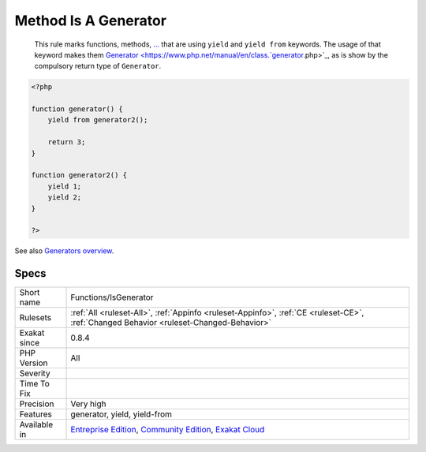 .. _functions-isgenerator:

.. _method-is-a-generator:

Method Is A Generator
+++++++++++++++++++++

  This rule marks functions, methods, `... <https://www.php.net/manual/en/functions.arguments.php#functions.variable-arg-list>`_ that are using ``yield`` and ``yield from`` keywords. The usage of that keyword makes them `Generator <https://www.php.net/manual/en/class.`generator <https://www.php.net/generator>`_.php>`_, as is show by the compulsory return type of ``Generator``.

.. code-block:: php
   
   <?php
   
   function generator() {
       yield from generator2();
       
       return 3;
   }
   
   function generator2() {
       yield 1;
       yield 2;
   }
   
   ?>

See also `Generators overview <https://www.php.net/manual/en/language.generators.overview.php>`_.


Specs
_____

+--------------+-----------------------------------------------------------------------------------------------------------------------------------------------------------------------------------------+
| Short name   | Functions/IsGenerator                                                                                                                                                                   |
+--------------+-----------------------------------------------------------------------------------------------------------------------------------------------------------------------------------------+
| Rulesets     | :ref:`All <ruleset-All>`, :ref:`Appinfo <ruleset-Appinfo>`, :ref:`CE <ruleset-CE>`, :ref:`Changed Behavior <ruleset-Changed-Behavior>`                                                  |
+--------------+-----------------------------------------------------------------------------------------------------------------------------------------------------------------------------------------+
| Exakat since | 0.8.4                                                                                                                                                                                   |
+--------------+-----------------------------------------------------------------------------------------------------------------------------------------------------------------------------------------+
| PHP Version  | All                                                                                                                                                                                     |
+--------------+-----------------------------------------------------------------------------------------------------------------------------------------------------------------------------------------+
| Severity     |                                                                                                                                                                                         |
+--------------+-----------------------------------------------------------------------------------------------------------------------------------------------------------------------------------------+
| Time To Fix  |                                                                                                                                                                                         |
+--------------+-----------------------------------------------------------------------------------------------------------------------------------------------------------------------------------------+
| Precision    | Very high                                                                                                                                                                               |
+--------------+-----------------------------------------------------------------------------------------------------------------------------------------------------------------------------------------+
| Features     | generator, yield, yield-from                                                                                                                                                            |
+--------------+-----------------------------------------------------------------------------------------------------------------------------------------------------------------------------------------+
| Available in | `Entreprise Edition <https://www.exakat.io/entreprise-edition>`_, `Community Edition <https://www.exakat.io/community-edition>`_, `Exakat Cloud <https://www.exakat.io/exakat-cloud/>`_ |
+--------------+-----------------------------------------------------------------------------------------------------------------------------------------------------------------------------------------+


